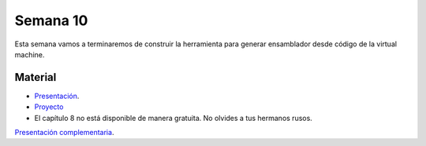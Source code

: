 Semana 10
===========
Esta semana vamos a terminaremos de construir la herramienta para generar ensamblador desde código de la virtual machine. 

Material
---------
* `Presentación <https://drive.google.com/file/d/1lBsaO5XKLkUgrGY6g6vLMsiZo6rWxlYJ/view?usp=sharing>`__.
* `Proyecto <https://www.nand2tetris.org/project08>`__
* El capítulo 8 no está disponible de manera gratuita. No olvides a tus hermanos rusos.

`Presentación complementaria <https://drive.google.com/open?id=1-mIaRN6tX7bdGxf8dpBgsLz3zi7R3M0lCVSpf0Ugulg>`__.